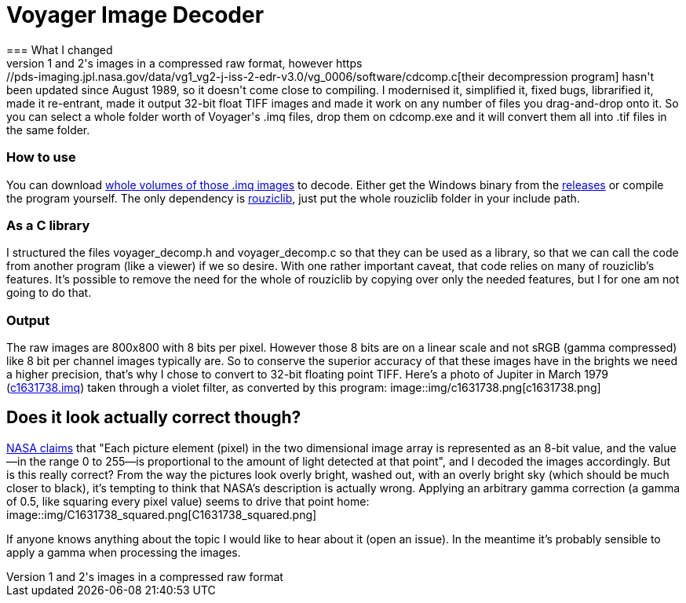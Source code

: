 = Voyager Image Decoder
=== What I changed
NASA offers space probes Voyager 1 and 2's images in a compressed raw format, however https://pds-imaging.jpl.nasa.gov/data/vg1_vg2-j-iss-2-edr-v3.0/vg_0006/software/cdcomp.c[their decompression program] hasn't been updated since August 1989, so it doesn't come close to compiling. I modernised it, simplified it, fixed bugs, librarified it, made it re-entrant, made it output 32-bit float TIFF images and made it work on any number of files you drag-and-drop onto it. So you can select a whole folder worth of Voyager's .imq files, drop them on cdcomp.exe and it will convert them all into .tif files in the same folder.

=== How to use
You can download https://pds-rings.seti.org/viewmaster/archives-volumes/VG_0xxx/[whole volumes of those .imq images] to decode. Either get the Windows binary from the https://github.com/Photosounder/Voyager-Image-Decoder/releases[releases] or compile the program yourself. The only dependency is https://github.com/Photosounder/rouziclib[rouziclib], just put the whole rouziclib folder in your include path.

=== As a C library
I structured the files voyager_decomp.h and voyager_decomp.c so that they can be used as a library, so that we can call the code from another program (like a viewer) if we so desire. With one rather important caveat, that code relies on many of rouziclib's features. It's possible to remove the need for the whole of rouziclib by copying over only the needed features, but I for one am not going to do that.

=== Output
The raw images are 800x800 with 8 bits per pixel. However those 8 bits are on a linear scale and not sRGB (gamma compressed) like 8 bit per channel images typically are. So to conserve the superior accuracy of that these images have in the brights we need a higher precision, that's why I chose to convert to 32-bit floating point TIFF. Here's a photo of Jupiter in March 1979 (https://pds-imaging.jpl.nasa.gov/data/vg1_vg2-j-iss-2-edr-v3.0/vg_0006/jupiter/c1631xxx/c1631738.imq[c1631738.imq]) taken through a violet filter, as converted by this program:
image::img/c1631738.png[c1631738.png]

== Does it look actually correct though?
https://pds-imaging.jpl.nasa.gov/data/vg1_vg2-j-iss-2-edr-v3.0/vg_0006/document/volinfo.txt[NASA claims] that "Each picture element (pixel) in the two dimensional image array is represented as an 8-bit value, and the value--in the range 0 to 255--is proportional to the amount of light detected at that point", and I decoded the images accordingly. But is this really correct? From the way the pictures look overly bright, washed out, with an overly bright sky (which should be much closer to black), it's tempting to think that NASA's description is actually wrong. Applying an arbitrary gamma correction (a gamma of 0.5, like squaring every pixel value) seems to drive that point home:
image::img/C1631738_squared.png[C1631738_squared.png]

If anyone knows anything about the topic I would like to hear about it (open an issue). In the meantime it's probably sensible to apply a gamma when processing the images.
